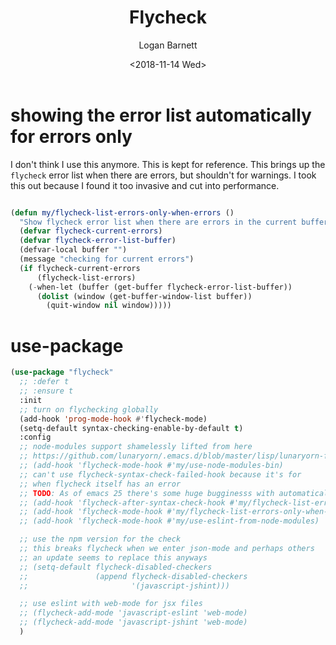 #+title:    Flycheck
#+author:   Logan Barnett
#+email:    logustus@gmail.com
#+date:     <2018-11-14 Wed>
#+language: en
#+tags:     config

* showing the error list automatically for errors only
  I don't think I use this anymore. This is kept for reference. This brings up
  the =flycheck= error list when there are errors, but shouldn't for warnings. I
  took this out because I found it too invasive and cut into performance.
  #+begin_src emacs-lisp

    (defun my/flycheck-list-errors-only-when-errors ()
      "Show flycheck error list when there are errors in the current buffer."
      (defvar flycheck-current-errors)
      (defvar flycheck-error-list-buffer)
      (defvar-local buffer "")
      (message "checking for current errors")
      (if flycheck-current-errors
          (flycheck-list-errors)
        (-when-let (buffer (get-buffer flycheck-error-list-buffer))
          (dolist (window (get-buffer-window-list buffer))
            (quit-window nil window)))))

  #+end_src

* use-package

#+begin_src emacs-lisp :results none :noweb yes
  (use-package "flycheck"
    ;; :defer t
    ;; :ensure t
    :init
    ;; turn on flychecking globally
    (add-hook 'prog-mode-hook #'flycheck-mode)
    (setq-default syntax-checking-enable-by-default t)
    :config
    ;; node-modules support shamelessly lifted from here
    ;; https://github.com/lunaryorn/.emacs.d/blob/master/lisp/lunaryorn-flycheck.el#L62
    ;; (add-hook 'flycheck-mode-hook #'my/use-node-modules-bin)
    ;; can't use flycheck-syntax-check-failed-hook because it's for
    ;; when flycheck itself has an error
    ;; TODO: As of emacs 25 there's some huge bugginesss with automatically showing errors
    ;; (add-hook 'flycheck-after-syntax-check-hook #'my/flycheck-list-errors-only-when-errors)
    ;; (add-hook 'flycheck-mode-hook #'my/flycheck-list-errors-only-when-errors)
    ;; (add-hook 'flycheck-mode-hook #'my/use-eslint-from-node-modules)

    ;; use the npm version for the check
    ;; this breaks flycheck when we enter json-mode and perhaps others
    ;; an update seems to replace this anyways
    ;; (setq-default flycheck-disabled-checkers
    ;;               (append flycheck-disabled-checkers
    ;;                       '(javascript-jshint)))

    ;; use eslint with web-mode for jsx files
    ;; (flycheck-add-mode 'javascript-eslint 'web-mode)
    ;; (flycheck-add-mode 'javascript-jshint 'web-mode)
    )
#+end_src
